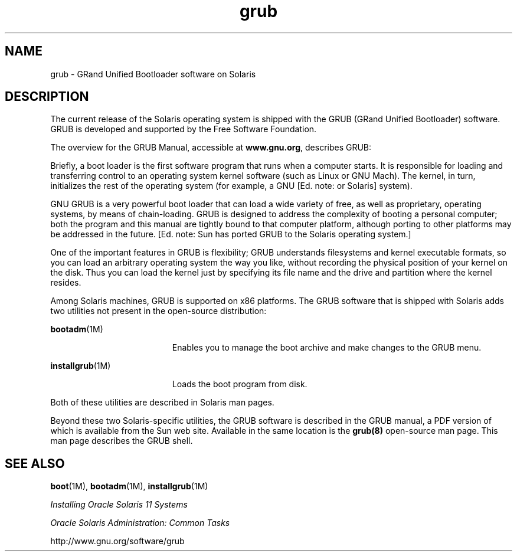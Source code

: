 '\" te
.\" Copyright (c) 2005, 2011, Oracle and/or its affiliates. All rights reserved.
.TH grub 5 "6 Apr 2011" "SunOS 5.11" "Standards, Environments, and Macros"
.SH NAME
grub \- GRand Unified Bootloader software on Solaris
.SH DESCRIPTION
.sp
.LP
The current release of the Solaris operating system is shipped with the GRUB (GRand Unified Bootloader) software.  GRUB is developed and supported by the Free Software Foundation.
.sp
.LP
The overview for the GRUB Manual, accessible at \fBwww.gnu.org\fR, describes GRUB:
.sp
.LP
Briefly, a boot loader is the first software program that runs when a computer starts. It is responsible for loading and transferring control to an operating system kernel software (such as Linux or GNU Mach). The kernel, in turn, initializes the rest of the operating system (for example, a GNU [Ed. note: or Solaris] system).
.sp
.LP
GNU GRUB is a very powerful boot loader that can load a wide variety of free, as well as proprietary, operating systems, by means of chain-loading. GRUB is designed to address the complexity of booting a personal computer; both the program and this manual are tightly bound to that computer platform, although porting to other platforms may be addressed in the future. [Ed. note: Sun has ported GRUB to the Solaris operating system.]
.sp
.LP
One of the important features in GRUB is flexibility; GRUB understands filesystems and kernel executable formats, so you can load an arbitrary operating system the way you like, without recording the physical position of your kernel on the disk. Thus you can load the kernel just by specifying its file name and the drive and partition where the kernel resides.
.sp
.LP
Among Solaris machines, GRUB is supported on x86 platforms. The GRUB software that is shipped with Solaris adds two utilities not present in the open-source distribution:
.sp
.ne 2
.mk
.na
\fB\fBbootadm\fR(1M)\fR
.ad
.RS 19n
.rt  
Enables you to manage the boot archive and make changes to the GRUB menu.
.RE

.sp
.ne 2
.mk
.na
\fB\fBinstallgrub\fR(1M)\fR
.ad
.RS 19n
.rt  
Loads the boot program from disk.
.RE

.sp
.LP
Both of these utilities are described in Solaris man pages.
.sp
.LP
Beyond these two Solaris-specific utilities, the GRUB software is described in the GRUB manual, a PDF version of which is available from the Sun web site.  Available in the same location is the \fBgrub(8)\fR open-source man page.  This man page describes the GRUB shell.
.SH SEE ALSO
.sp
.LP
\fBboot\fR(1M), \fBbootadm\fR(1M), \fBinstallgrub\fR(1M)
.sp
.LP
\fIInstalling Oracle Solaris 11 Systems\fR
.sp
.LP
\fIOracle Solaris Administration: Common Tasks\fR
.sp
.LP
http://www.gnu.org/software/grub

